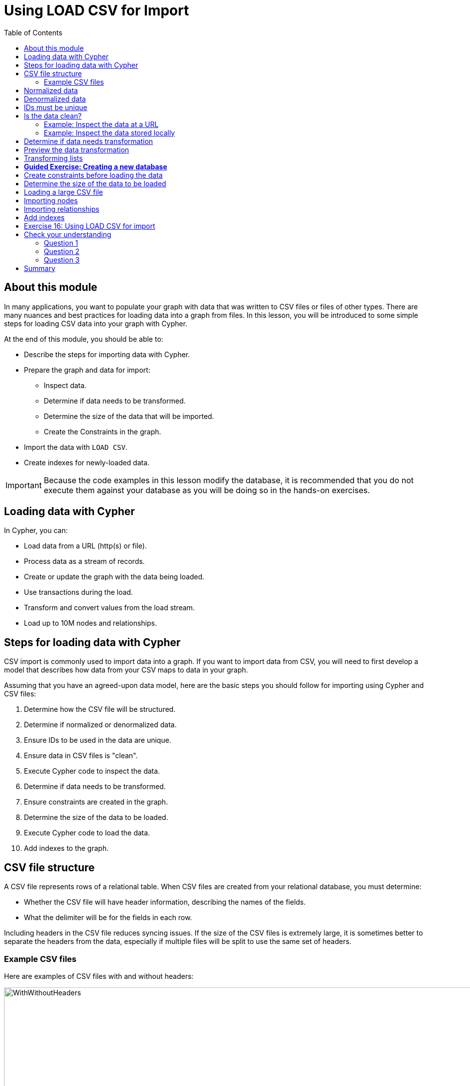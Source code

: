 = Using LOAD CSV for Import
:slug: 17-using-load-csv-import
:doctype: book
:toc: left
:toclevels: 4
:module-next-title: Using Cypher and APOC for Import
:imagesdir: ../images
:module-next-title: Using APOC for Import
:page-slug: {slug}
:page-layout: training
:page-quiz:
:page-module-duration-minutes: 45

== About this module

[.notes]
--
In many applications, you want to populate your graph with data that was written to CSV files or files of other types.
There are many nuances and best practices for loading data into a graph from files.
In this lesson, you will be introduced to some simple steps for loading CSV data into your graph with Cypher.

At the end of this module, you should be able to:
--

[square]
* Describe the steps for importing data with Cypher.
* Prepare the graph and data for import:
** Inspect data.
** Determine if data needs to be transformed.
** Determine the size of the data that will be imported.
** Create the Constraints in the graph.
* Import the data with `LOAD CSV`.
* Create indexes for newly-loaded data.

[IMPORTANT]
Because the code examples in this lesson modify the database, it is recommended that you [.underline]#do not# execute them against your database as you will be doing so in the hands-on exercises.

== Loading data with Cypher

In Cypher, you can:

* Load data from a URL (http(s) or file).
* Process data as a stream of records.
* Create or update the graph with the data being loaded.
* Use transactions during the load.
* Transform and convert values from the load stream.
* Load up to 10M nodes and relationships.

== Steps for loading data with Cypher

[.notes]
--
CSV import is commonly used to import data into a graph.
If you want to import data from CSV, you will need to first develop a model that describes how data from your CSV maps to data in your graph.

Assuming that you have an agreed-upon data model, here are the basic steps you should follow for importing using Cypher and CSV files:
--
[.small]
--
. Determine how the CSV file will be structured.
. Determine if normalized or denormalized data.
. Ensure IDs to be used in the data are unique.
. Ensure data in CSV files is "clean".
. Execute Cypher code to inspect the data.
. Determine if data needs to be transformed.
. Ensure constraints are created in the graph.
. Determine the size of the data to be loaded.
. Execute Cypher code to load the data.
. Add indexes to the graph.
--

== CSV file structure

A CSV file represents rows of a relational table.
When CSV files are created from your relational database, you must determine:

[square]
* Whether the CSV file will have header information, describing the names of the fields.
* What the delimiter will be for the fields in each row.

[.notes]
--
Including headers in the CSV file reduces syncing issues. If the size of the CSV files is extremely large, it is sometimes better to separate the headers from the data, especially if multiple files will be split to use the same set of headers.
--

=== Example CSV files

Here are examples of CSV files with and without headers:

image::WithWithoutHeaders.png[WithWithoutHeaders,width=1000,align=center]

[.notes]
--
In these examples, the comma (,) is the field terminator.
This is the default that Cypher uses.
If you want to use a different field terminator, you must specify the `FIELDTERMINATOR` symbol.
--

== Normalized data

[.notes]
--
Data normalization is common in relational models.
This enables you to have CSV files that correspond to a relational table where an ID is used to identify the relationships.
--

[.statement]
Here is an example where we have normalized data for people, roles, and movies:

image::NormalizedData.png[NormalizedData,width=1400,align=center]

[.notes]
--
Notice that the *people.csv* file has a unique ID for every person and the *movies1.csv* file has a unique ID for every movie.
The *roles.csv* file is used to relate a person to a movie and provide the characters.
This is the data that could be used to create the _:ACTED_IN_ relationship that you have see in the Movie graph.
--

== Denormalized data

[.statement]
Here is an example where we have denormalized data for the same type of data:

image::DenormalizedData.png[DenormalizedData,width=1400,align=center]

[.notes]
--
With denormalized data, the data is represented by multiple rows corresponding to the same entity.
For example, The movie data (including the ID) is repeated in multiple rows, but for a particular movie, a different actor is represented.

Most CSV files generated from relational databases are normalized which is what we cover in this course.
--

== IDs must be unique

[.notes]
--
When you load data from CSV files, you rely heavily upon the ID's specified in the file.
In most cases, the ID can be used as a unique property for each node.
If the IDs in your CSV file are not unique for the same entity (node), you will have problems when you load the data and try to create relationships between existing nodes.
--

image::UniqueIDs.png[UniqueIDs,width=1300,align=center]

== Is the data clean?

[.notes]
--
Before you load CSV data, you should understand how delimeters, quotes, and separators are used for each row.

Here are some things you should check:
--

[square]
* Check for headers that do not match.
* Are quotes used correctly?
* If an element has no value will an empty string be used?
* Are UTF-8 prefixes used (for example \uc)?
* Do some fields have trailing spaces?
* Do the fields contain binary zeros?
* Understand how lists are formed (default is to use colon(:) as the separator.
* Is comma(,) the delimiter?
* Any obvious typos?

=== Example: Inspect the data at a URL

[.notes]
--
Before you load the data into your graph, you use Cypher to inspect the data.

With `LOAD CSV`, you can access CSV data at a URL or stored locally.

Here is an example where we can view the first 10 lines of the file at the URL where the headers are included in the CSV file and the default delimiter is the comma character:
--

[source,Cypher,role=nocopy noplay]
----
LOAD CSV WITH HEADERS
FROM 'https://data.neo4j.com/v4.0-intro-neo4j/people.csv'
AS line
RETURN line LIMIT 10
----

image::InspectPeopleCSV.png[InspectPeopleCSV,width=900,align=center]

[.notes]
--
What is shown here is how the data, by default, will be interpreted during the load. For example, notice that the birth year will be interpreted as a string.
--

=== Example: Inspect the data stored locally

[.notes]
--
You can only load local data into a graph with `LOAD CSV` if the file has been placed in the *import* folder for the database:

[square]
* Can do this if using Neo4j Desktop which runs a local database.
* Cannot do this for a cloud-based instance such as a Neo4j Sandbox or Neo4j Aura.

To determine where the *import* folder is for a local database in Neo4j Desktop, you simply go to the *Manage* pane for the database and then select *Open Folder->Import*.
Here is an example where we can view the first 10 lines of the local file that has been placed in the *import* folder for the database:
--

[source,Cypher,role=nocopy noplay]
----
LOAD CSV WITH HEADERS
FROM 'file:///people.csv'
AS line
RETURN line LIMIT 10
----

image::InspectPeopleCSV2.png[InspectPeopleCSV2,width=700,align=center]

== Determine if data needs transformation

[.notes]
--
The data in the rows of a CSV file may not exactly match how you want field values to be placed into node or relationship property values.
When you inspect a subset of the data, you should be able to determine what transformations will be required.
As you have seen, data is by default interpreted as a string or null.
If you want numeric data, then you must transform it with functions such as:
--

[square]
* `toInteger()`
* `toFloat()`

[.statement]
For example, we want to transform these field values to numbers as shown here:

image::TransformMovieData1.png[TransformMovieData1,width=500,align=center]

== Preview the data transformation

[.notes]
--
You can preview the transformations you will make by returning their values:
--
[%unbreakable]
--
[source,Cypher,role=nocopy noplay]
----
LOAD CSV WITH HEADERS
FROM 'file:///movies1.csv'
AS line
RETURN toFloat(line.avgVote), line.genres, toInteger(line.movieId),
       line.title, toInteger(line.releaseYear) LIMIT 10
----

image::TransformMovieData2.png[TransformMovieData2,width=700,align=center]
--

== Transforming lists

[.notes]
--
In additions, lists in a field may need to be transformed to usable lists in Cypher.
As you can see in the data, the _genres_ field contains data separated by a colon (:).
In fact, the _genres_ field is a string and we want to turn it into a Cypher list of string values.
To do this, we use the `split()`  and `coalesce()` functions as shown here:
--

[source,Cypher,role=nocopy noplay]
----
LOAD CSV WITH HEADERS
FROM 'file:///movies1.csv'
AS line
RETURN toFloat(line.avgVote), split(coalesce(line.genres,""), ":"),
       toInteger(line.movieId), line.title, toInteger(line.releaseYear)
       LIMIT 10
----

[.notes]
--
If all fields have data, then `split()` alone will work. If, however, some fields may have no values and you want an empty list created for the property, then you should use `split()` together with `coalesce()`.
--

image::TransformMovieData3.png[TransformMovieData3,width=700,align=center]

[.slide-title.has-green-background.has-team-background]
== *Guided Exercise: Creating a new database*

[.notes]
--

ifdef::env-slides[]
Have the student follow you through these steps to make sure they can all create a new database.

Note: They should do the import in the hands-on exercise at the end of the lesson.
endif::[]

Thus far in this course, you have been working with a single database, referred to as the _neo4j-default_ database.
Assuming that you want to continue using this database as you explore the Movie graph, you will create a new database that will be served by the same database server.
Note that hosting multiple databases in a single database server is new in release 4.0 of Neo4j.

Here are the steps to create a new database, _Movies_:
--

. In Neo4j Browser, select the system database.
+

ifndef::env-slides[]

image::CreateMoviesDB1.png[CreateMoviesDB1,width=400,align=center]
endif::[]

. Create the new movies database in the query edit pane with `CREATE DATABASE Movies`
+
ifndef::env-slides[]

image::CreateMoviesDB2.png[CreateMoviesDB2,width=400,align=center]
endif::[]

. Enter the browser command `:dbs` in the query edit pane to see the list of existing databases.
+
ifndef::env-slides[]

image::CreateMoviesDB3.png[CreateMoviesDB3,width=400,align=center]
endif::[]

. Enter the browser command `:use movies` to switch to this newly created, empty database.

ifndef::env-slides[]

image::CreateMoviesDB4.png[CreateMoviesDB4,width=400,align=center]
endif::[]

[.notes]
--
Once you have selected the _movies_ database, all Cypher statements will execute against this new database.
You can switch between databases simply by selected them in the left Database pane.
--

== Create constraints before loading the data

[.notes]
--
As part of your graph data modeling process, you should have agreed upon properties that will unique identify a node.
Especially if you have a large amount of data to import, you want to ensure that the data will not introduce duplicate data in the graph.
To do this, you should create constraints for the data.

For this movie data in the CSV files, we want to ensure that a Movie node is unique as well as a Person node.
The IDs in the CSV files ideally are unique, but you should create the constraints in the graph to ensure that this will be true when data is imported.

Here is the code for creating the constraints in the graph where we will import data to _Movie_ and _Person_ nodes where the _id_ property will be unique.
Note that the _id_ property is different from the internal _id_ of a node that is created automatically by the graph engine.
--

[source,Cypher,role=nocopy noplay]
----
CREATE CONSTRAINT UniqueMovieIdConstraint ON (m:Movie) ASSERT m.id IS UNIQUE;

CREATE CONSTRAINT UniquePersonIdConstraint ON (p:Person) ASSERT p.id IS UNIQUE
----

[.statement]
After running this code, you will see the constraints defined for the movies graph:

image::CreateMoviesConstraints.png[CreateMoviesConstraints,width=900,align=center]

[.notes]
--
If your load process uses `MERGE`, rather than `CREATE` to create nodes, the load will be VERY slow if constraints are not defined first because `MERGE` needs to determine if the node already exists.
The uniqueness constraint is itself an index which makes a lookup fast.

Indexes, however, will slow down the creation of data due to added writes, but are necessary if you want transactionally consistent data and indexes in the database.
You should create additional indexes in the graph after the data is loaded.
--

== Determine the size of the data to be loaded

[.notes]
--
It is important for you to understand how much data will be loaded.
By default `LOAD CSV` can handle the loading of up to 100K lines/rows.

You can query the size of your CSV files as follows:
--

[source,Cypher,role=nocopy noplay]
----
LOAD CSV WITH HEADERS
FROM 'file:///people.csv'
AS line
RETURN count(line)
----

image::SizeOfPeople.png[SizeOfPeople,width=900,align=center]

[.notes]
--
Here we see that the largest file, *people.csv* has fewer that 100K rows so it can easily be loaded with `LOAD CSV`.
--

== Loading a large CSV file

If the number of rows exceeds 100K, then you have two options.

ifdef::env-slides[]

. `:auto USING PERIODIC COMMIT LOAD CSV`.
. Use the APOC library.
endif::[]

[.notes]
--
The first option is to use `:auto USING PERIODIC COMMIT LOAD CSV`.
Placing `:auto USING PERIODIC COMMIT` enables the load, by default, to commit its transactions every 1000 rows which will enable the entire import of a large file to succeed.
However, there are certain types of Cypher constructs that will cause `:auto USING PERIODIC COMMIT` to be ignored.
Cypher statements that use _eager operators_ will prevent you from using `:auto USING PERIODIC COMMIT`.
Some examples of these eager operators include:

[square]
* `collect()`
* `count()`
* `ORDER BY`
* `DISTINCT`

If you cannot use `:auto USING PERIODIC COMMIT` because your Cypher include some eager operators, then you can use APOC to import the data, which you will learn about in the the next lesson.
--

== Importing nodes

[.notes]
--
In this example, we import the movie data:
--

[source,Cypher,role=nocopy noplay]
----
:auto USING PERIODIC COMMIT 500
LOAD CSV WITH HEADERS FROM
  'https://data.neo4j.com/v4.0-intro-neo4j/movies1.csv' as row
MERGE (m:Movie {id:toInteger(row.movieId)})
    ON CREATE SET
          m.title = row.title,
          m.avgVote = toFloat(row.avgVote),
          m.releaseYear = toInteger(row.releaseYear),
          m.genres = split(row.genres,":")
----

[.notes]
--
With this code, each line is read as _row_.
Then we use the _row_ field names (from the header row) to assign values to a new Movie node.
We use built-in functions to transform the string data in the row into values that are assigned to the properties of the _Movie_ node.
`MERGE` is the best choice because we have our uniqueness constraint defined for the _id_ property of the Movie node.
We use `split()` to set the value for the genres property which will be a list.
--

ifndef::env-slides[]
Here is the result:
endif::[]

image::LoadMovies1.png[LoadMovies1,width=900,align=center]

[.notes]
--
For normalized data, you load all CSV files that contain the data that will be used to create nodes. In our example, this includes the *people.csv* file.
--

== Importing relationships

[.notes]
--
Then you load data that will create the relationships between the _Movie_ and _Person_ nodes.

Both the *directors.csv* and *roles.csv* files contain information about how Movie data is related to Person data.

In this example, we import the data to create the relationships between existing _Movie_ and _Person_ nodes:
--

[source,Cypher,role=nocopy noplay]
----
LOAD CSV WITH HEADERS FROM
'https://data.neo4j.com/v4.0-intro-neo4j/directors.csv' AS row
MATCH (movie:Movie {id:toInteger(row.movieId)})
MATCH (person:Person {id: toInteger(row.personId)})
MERGE (person)-[:DIRECTED]->(movie)
ON CREATE SET person:Director
----

[.notes]
--
From each row that is read, we find the _Movie_ node and the _Person_ node.
Then we create the _:DIRECTED_ relationship between them.
And finally, we add the _Director_ label to the node.
--

== Add indexes

[.notes]
--
The final step after all nodes and relationships have been created in the graph is to create additional indexes.
These indexes are based upon the most important queries for the graph.
--

ifndef::env-slides[]
So for example:
endif::[]

[source,Cypher,role=nocopy noplay]
----
// Do this only after ALL data has been imported
CREATE INDEX MovieTitleIndex ON (m:Movie) FOR (m.title);
CREATE INDEX PersonNameIndex ON (p:Person) FOR (p.name)
----

[.notes]
--
These indexes will make lookup of a _Movie_ by _title_ as well as lookup of a _Person_ by _name_ fast.
These indexes are not unique indexes.
--

[.student-exercise]
== Exercise 16: Using LOAD CSV for import

In the query edit pane of Neo4j Browser, execute the browser command:

kbd:[:play 4.0-intro-neo4j-exercises]

and follow the instructions for Exercise 16.

[NOTE]
This exercise has 9 steps.
Estimated time to complete: 30 minutes.

[.quiz]
== Check your understanding

=== Question 1

[.statement]
When you execute `LOAD CSV` what unit of data is read from the data source?

[.statement]
Select the correct answer.

[%interactive.answers]
- [ ] A field
- [ ] All field values for a single field
- [x] A row
- [ ] A table

=== Question 2

[.statement]
What should you add to the graph before you import using `LOAD CSV`?

[.statement]
Select the correct answer.

[%interactive.answers]
- [ ] Indexes for all important queries
- [ ] Schema containing the names node labels that will be created
- [ ] Schema containing the types that will be assigned to properties during the load
- [x] Uniqueness constraints

=== Question 3

[.statement]
In general, what is the maximum rows you can process using `LOAD CSV`?

[.statement]
Select the correct answer.

[%interactive.answers]
- [ ] 1K
- [ ] 10K
- [x] 100K
- [ ] 1M

[.summary]
== Summary

ifndef::env-slides[]
You should now be able to:
endif::[]

[square]
* Describe the steps for importing data with Cypher
* Prepare the graph and data for import:
** Inspect data.
** Determine if data needs to be transformed.
** Determine the size of the data that will be imported.
** Create the Constraints in the graph.
* Import the data with `LOAD CSV`.
* Create indexes for newly-loaded data.

